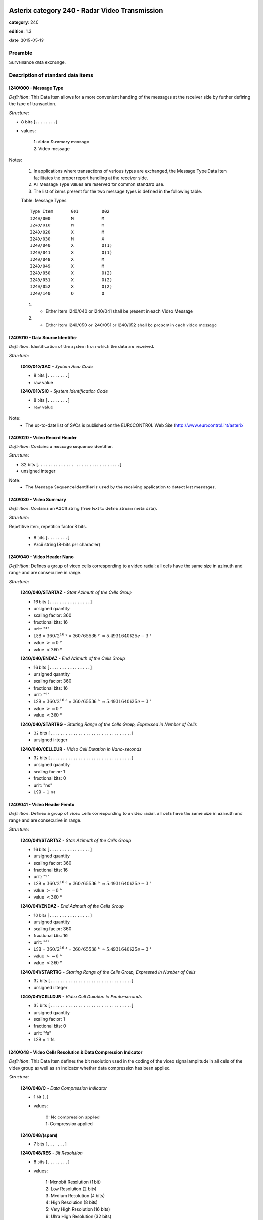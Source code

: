 Asterix category 240 - Radar Video Transmission
===============================================
**category**: 240

**edition**: 1.3

**date**: 2015-05-13

Preamble
--------
Surveillance data exchange.

Description of standard data items
----------------------------------

I240/000 - Message Type
***********************

*Definition*: This Data Item allows for a more convenient handling of the messages at
the receiver side by further defining the type of transaction.

*Structure*:

- 8 bits [``........``]

- values:

    | 1: Video Summary message
    | 2: Video message

Notes:

    1. In applications where transactions of various types are exchanged,
       the Message Type Data Item facilitates the proper report handling
       at the receiver side.
    2. All Message Type values are reserved for common standard use.
    3. The list of items present for the two message types is defined in
       the following table.

    Table: Message Types ::

        Type Item       001         002
        I240/000        M           M
        I240/010        M           M
        I240/020        X           M
        I240/030        M           X
        I240/040        X           O(1)
        I240/041        X           O(1)
        I240/048        X           M
        I240/049        X           M
        I240/050        X           O(2)
        I240/051        X           O(2)
        I240/052        X           O(2)
        I240/140        O           O

    (1) - Either Item I240/040 or I240/041 shall be present in each Video Message
    (2) - Either Item I240/050 or I240/051 or I240/052 shall be present in each video
          message

I240/010 - Data Source Identifier
*********************************

*Definition*: Identification of the system from which the data are received.

*Structure*:

    **I240/010/SAC** - *System Area Code*

    - 8 bits [``........``]

    - raw value

    **I240/010/SIC** - *System Identification Code*

    - 8 bits [``........``]

    - raw value

Note:
    - The up-to-date list of SACs is published on the EUROCONTROL Web Site
      (http://www.eurocontrol.int/asterix)

I240/020 - Video Record Header
******************************

*Definition*: Contains a message sequence identifier.

*Structure*:

- 32 bits [``................................``]

- unsigned integer

Note:
    - The Message Sequence Identifier is used by the receiving application
      to detect lost messages.

I240/030 - Video Summary
************************

*Definition*: Contains an ASCII string (free text to define stream meta data).

*Structure*:

Repetitive item, repetition factor 8 bits.

    - 8 bits [``........``]

    - Ascii string (8-bits per character)

I240/040 - Video Header Nano
****************************

*Definition*: Defines a group of video cells corresponding to a video radial: all cells
have the same size in azimuth and range and are consecutive in range.

*Structure*:

    **I240/040/STARTAZ** - *Start Azimuth of the Cells Group*

    - 16 bits [``................``]

    - unsigned quantity
    - scaling factor: 360
    - fractional bits: 16
    - unit: "°"
    - LSB = :math:`360 / {2^{16}}` ° = :math:`360 / {65536}` ° :math:`\approx 5.4931640625e-3` °
    - value :math:`>= 0` °
    - value :math:`< 360` °

    **I240/040/ENDAZ** - *End Azimuth of the Cells Group*

    - 16 bits [``................``]

    - unsigned quantity
    - scaling factor: 360
    - fractional bits: 16
    - unit: "°"
    - LSB = :math:`360 / {2^{16}}` ° = :math:`360 / {65536}` ° :math:`\approx 5.4931640625e-3` °
    - value :math:`>= 0` °
    - value :math:`< 360` °

    **I240/040/STARTRG** - *Starting Range of the Cells Group, Expressed in Number of Cells*

    - 32 bits [``................................``]

    - unsigned integer

    **I240/040/CELLDUR** - *Video Cell Duration in Nano-seconds*

    - 32 bits [``................................``]

    - unsigned quantity
    - scaling factor: 1
    - fractional bits: 0
    - unit: "ns"
    - LSB = :math:`1` ns

I240/041 - Video Header Femto
*****************************

*Definition*: Defines a group of video cells corresponding to a video radial: all cells
have the same size in azimuth and range and are consecutive in range.

*Structure*:

    **I240/041/STARTAZ** - *Start Azimuth of the Cells Group*

    - 16 bits [``................``]

    - unsigned quantity
    - scaling factor: 360
    - fractional bits: 16
    - unit: "°"
    - LSB = :math:`360 / {2^{16}}` ° = :math:`360 / {65536}` ° :math:`\approx 5.4931640625e-3` °
    - value :math:`>= 0` °
    - value :math:`< 360` °

    **I240/041/ENDAZ** - *End Azimuth of the Cells Group*

    - 16 bits [``................``]

    - unsigned quantity
    - scaling factor: 360
    - fractional bits: 16
    - unit: "°"
    - LSB = :math:`360 / {2^{16}}` ° = :math:`360 / {65536}` ° :math:`\approx 5.4931640625e-3` °
    - value :math:`>= 0` °
    - value :math:`< 360` °

    **I240/041/STARTRG** - *Starting Range of the Cells Group, Expressed in Number of Cells*

    - 32 bits [``................................``]

    - unsigned integer

    **I240/041/CELLDUR** - *Video Cell Duration in Femto-seconds*

    - 32 bits [``................................``]

    - unsigned quantity
    - scaling factor: 1
    - fractional bits: 0
    - unit: "fs"
    - LSB = :math:`1` fs

I240/048 - Video Cells Resolution & Data Compression Indicator
**************************************************************

*Definition*: This Data Item defines the bit resolution used in the coding of the video
signal amplitude in all cells of the video group as well as an indicator
whether data compression has been applied.

*Structure*:

    **I240/048/C** - *Data Compression Indicator*

    - 1 bit [``.``]

    - values:

        | 0: No compression applied
        | 1: Compression applied

    **I240/048/(spare)**

    - 7 bits [``.......``]

    **I240/048/RES** - *Bit Resolution*

    - 8 bits [``........``]

    - values:

        | 1: Monobit Resolution (1 bit)
        | 2: Low Resolution (2 bits)
        | 3: Medium Resolution (4 bits)
        | 4: High Resolution (8 bits)
        | 5: Very High Resolution (16 bits)
        | 6: Ultra High Resolution (32 bits)

Note:
    - When the Data Compression Indicator (C) is set, shows that a data
      compression technique has been applied. The actual algorithm used
      and the related parameters have to be specified in a relevant ICD
      (Interface Control Document).

I240/049 - Video Octets & Video Cells Counters
**********************************************

*Definition*: This Data Item contains the number of “valid” octets (i.e. nonempty octets)
used in the coding of the video signal amplitude and the number of “valid”
cells in the video group.

*Structure*:

    **I240/049/NBVB** - *Number of 'valid' Octets*

    - 16 bits [``................``]

    - unsigned integer

    **I240/049/NBCELLS** - *Number of 'valid' Cells*

    - 24 bits [``........................``]

    - unsigned integer

I240/050 - Video Block Low Data Volume
**************************************

*Definition*: Contains a group of video cells corresponding to a video radial; all cells
have the same size in azimuth and range and are consecutive in range. This
item shall be used in cases where a low data volume, up to 1020 bytes, will
be transmitted.

*Structure*:

Repetitive item, repetition factor 8 bits.

    - 32 bits [``................................``]

    - raw value

Notes:

    1. The first cell in the block is always the closest to the sensor and
       the following cells are in increasing range order.
    2. To get the range in meters of the cell at position “NU_CELL” in the
       data stream, the following formula shall be used:
       D = CELL_DUR(in seconds) * (START_RG + NU_CELL - 1) * c/(2.)
       where c = 299 792 458 m/s: light celerity.

I240/051 - Video Block Medium Data Volume
*****************************************

*Definition*: Contains a group of video cells corresponding to a video radial; all cells
have the same size in azimuth and range and are consecutive in range. This
item shall be used in cases where a medium data volume, up to 16320 bytes,
will be transmitted.

*Structure*:

Repetitive item, repetition factor 8 bits.

    - 512 bits [``... 512 bits ...``]

    - raw value

Notes:

    1. The first cell in the block is always the closest to the sensor and
       the following cells are in increasing range order.
    2. To get the range in meters of the cell at position “NU_CELL” in the
       data stream, the following formula shall be used:
       D = CELL_DUR(in seconds) * (START_RG + NU_CELL - 1) * c/(2.)
       where c = 299 792 458 m/s: light celerity.

I240/052 - Video Block High Data Volume
***************************************

*Definition*: Contains a group of video cells corresponding to a video radial; all cells
have the same size in azimuth and range and are consecutive in range. This
item shall be used in cases where a high data volume, up to 65024 bytes,
will be transmitted.

*Structure*:

Repetitive item, repetition factor 8 bits.

    - 2048 bits [``... 2048 bits ...``]

    - raw value

Notes:

    1. The first cell in the block is always the closest to the sensor and
       the following cells are in increasing range order.
    2. The maximum value of REP that should be used is 254, in order to keep
       the maximum size of the field at 64kbytes.
    3. To get the range in meters of the cell at position “NU_CELL” in the
       data stream, the following formula shall be used:
       D = CELL_DUR(in seconds) * (START_RG + NU_CELL - 1) * c/(2.)
       where c = 299 792 458 m/s: light celerity.

I240/140 - Time of Day
**********************

*Definition*: Absolute time stamping expressed as UTC.

*Structure*:

- 24 bits [``........................``]

- unsigned quantity
- scaling factor: 1
- fractional bits: 7
- unit: "s"
- LSB = :math:`1 / {2^{7}}` s = :math:`1 / {128}` s :math:`\approx 7.8125e-3` s

Note:
    - The time information, shall reflect the exact time of an event,
      expressed as a number of 1/128 s elapsed since last midnight.

I240/RE - Reserved Expansion Field
**********************************

*Definition*: Expansion

*Structure*:

Explicit item (RE)

I240/SP - Special Purpose Field
*******************************

*Definition*: Special Purpose Field

*Structure*:

Explicit item (SP)

User Application Profile for Category 240
=========================================
- (1) ``I240/010`` - Data Source Identifier
- (2) ``I240/000`` - Message Type
- (3) ``I240/020`` - Video Record Header
- (4) ``I240/030`` - Video Summary
- (5) ``I240/040`` - Video Header Nano
- (6) ``I240/041`` - Video Header Femto
- (7) ``I240/048`` - Video Cells Resolution & Data Compression Indicator
- ``(FX)`` - Field extension indicator
- (8) ``I240/049`` - Video Octets & Video Cells Counters
- (9) ``I240/050`` - Video Block Low Data Volume
- (10) ``I240/051`` - Video Block Medium Data Volume
- (11) ``I240/052`` - Video Block High Data Volume
- (12) ``I240/140`` - Time of Day
- (13) ``I240/RE`` - Reserved Expansion Field
- (14) ``I240/SP`` - Special Purpose Field
- ``(FX)`` - Field extension indicator
